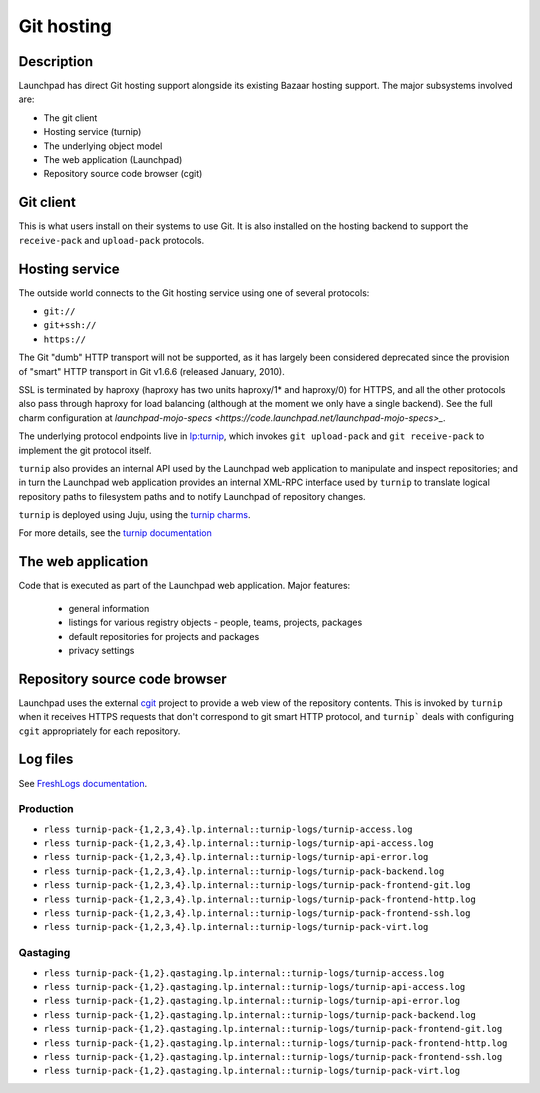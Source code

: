 Git hosting
===============

Description
-----------

Launchpad has direct Git hosting support alongside its existing Bazaar hosting support. 
The major subsystems involved are:

* The git client
* Hosting service (turnip)
* The underlying object model
* The web application (Launchpad)
* Repository source code browser (cgit)

Git client
----------

This is what users install on their systems to use Git. 
It is also installed on the hosting backend to support the ``receive-pack`` and ``upload-pack`` protocols.

Hosting service
---------------

The outside world connects to the Git hosting service using one of several protocols:

* ``git://``
* ``git+ssh://``
* ``https://``

The Git "dumb" HTTP transport will not be supported, as it has largely been considered 
deprecated since the provision of "smart" HTTP transport in Git v1.6.6 (released January, 2010).

SSL is terminated by haproxy (haproxy has two units haproxy/1* and haproxy/0) for HTTPS, and all the other 
protocols also pass through haproxy for load balancing (although at the moment we only have a single backend).  
See the full charm configuration at `launchpad-mojo-specs <https://code.launchpad.net/launchpad-mojo-specs>_`.

The underlying protocol endpoints live in `lp:turnip <https://code.launchpad.net/turnip>`_, 
which invokes ``git upload-pack`` and ``git receive-pack`` to implement the git protocol itself.

``turnip`` also provides an internal API used by the Launchpad web application to manipulate and inspect repositories; 
and in turn the Launchpad web application provides an internal XML-RPC interface used by ``turnip`` to translate logical 
repository paths to filesystem paths and to notify Launchpad of repository changes.

``turnip`` is deployed using Juju, using the `turnip charms <https://git.launchpad.net/turnip/tree/charm>`_.  

For more details, see the `turnip documentation <https://turnip.readthedocs.io/en/latest/index.html>`_ 

The web application
-------------------

Code that is executed as part of the Launchpad web application.  Major features:

 * general information
 * listings for various registry objects - people, teams, projects, packages
 * default repositories for projects and packages
 * privacy settings

Repository source code browser
------------------------------

Launchpad uses the external `cgit <http://git.zx2c4.com/cgit/about/>`_ project to provide a web view of the repository contents.  
This is invoked by ``turnip`` when it receives HTTPS requests that don't correspond 
to git smart HTTP protocol, and ``turnip``` deals with configuring ``cgit`` appropriately for each repository.

Log files
---------
See `FreshLogs documentation <https://wiki.canonical.com/Launchpad/FreshLogs>`_.

Production
~~~~~~~~~~

* ``rless turnip-pack-{1,2,3,4}.lp.internal::turnip-logs/turnip-access.log``
* ``rless turnip-pack-{1,2,3,4}.lp.internal::turnip-logs/turnip-api-access.log``
* ``rless turnip-pack-{1,2,3,4}.lp.internal::turnip-logs/turnip-api-error.log``
* ``rless turnip-pack-{1,2,3,4}.lp.internal::turnip-logs/turnip-pack-backend.log``
* ``rless turnip-pack-{1,2,3,4}.lp.internal::turnip-logs/turnip-pack-frontend-git.log``
* ``rless turnip-pack-{1,2,3,4}.lp.internal::turnip-logs/turnip-pack-frontend-http.log``
* ``rless turnip-pack-{1,2,3,4}.lp.internal::turnip-logs/turnip-pack-frontend-ssh.log``
* ``rless turnip-pack-{1,2,3,4}.lp.internal::turnip-logs/turnip-pack-virt.log``

Qastaging
~~~~~~~~~

* ``rless turnip-pack-{1,2}.qastaging.lp.internal::turnip-logs/turnip-access.log``
* ``rless turnip-pack-{1,2}.qastaging.lp.internal::turnip-logs/turnip-api-access.log``
* ``rless turnip-pack-{1,2}.qastaging.lp.internal::turnip-logs/turnip-api-error.log``
* ``rless turnip-pack-{1,2}.qastaging.lp.internal::turnip-logs/turnip-pack-backend.log``
* ``rless turnip-pack-{1,2}.qastaging.lp.internal::turnip-logs/turnip-pack-frontend-git.log``
* ``rless turnip-pack-{1,2}.qastaging.lp.internal::turnip-logs/turnip-pack-frontend-http.log``
* ``rless turnip-pack-{1,2}.qastaging.lp.internal::turnip-logs/turnip-pack-frontend-ssh.log``
* ``rless turnip-pack-{1,2}.qastaging.lp.internal::turnip-logs/turnip-pack-virt.log``